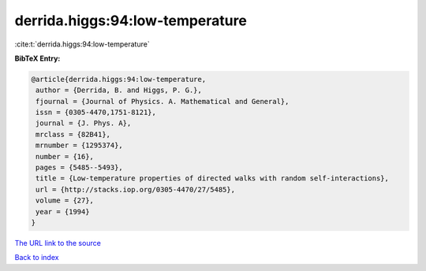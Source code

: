 derrida.higgs:94:low-temperature
================================

:cite:t:`derrida.higgs:94:low-temperature`

**BibTeX Entry:**

.. code-block:: bibtex

   @article{derrida.higgs:94:low-temperature,
    author = {Derrida, B. and Higgs, P. G.},
    fjournal = {Journal of Physics. A. Mathematical and General},
    issn = {0305-4470,1751-8121},
    journal = {J. Phys. A},
    mrclass = {82B41},
    mrnumber = {1295374},
    number = {16},
    pages = {5485--5493},
    title = {Low-temperature properties of directed walks with random self-interactions},
    url = {http://stacks.iop.org/0305-4470/27/5485},
    volume = {27},
    year = {1994}
   }
`The URL link to the source <ttp://stacks.iop.org/0305-4470/27/5485}>`_


`Back to index <../By-Cite-Keys.html>`_

